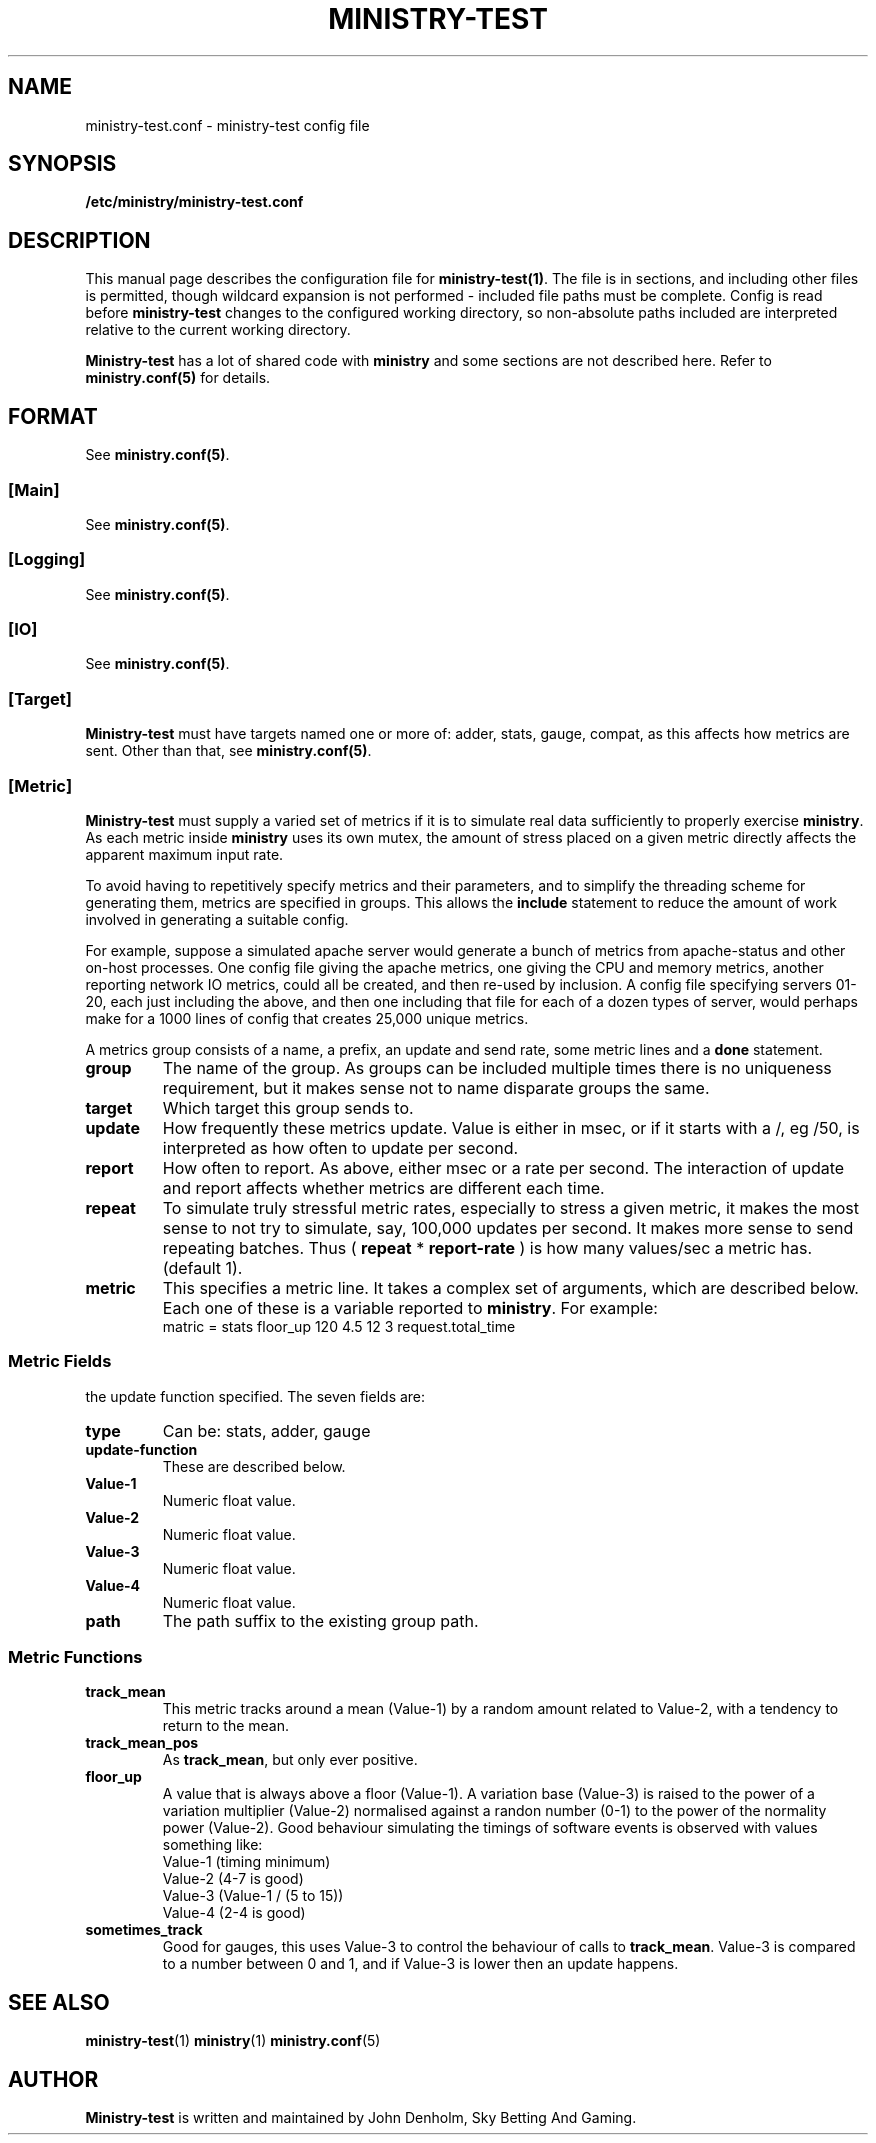 .\" Ministry-test manual page
.TH MINISTRY-TEST "1" "Jan 2018" "Networking Utilities" "User Commands"
.SH NAME
ministry-test.conf \- ministry-test config file
.SH SYNOPSIS
.nf
.BI /etc/ministry/ministry-test.conf
.fi
.SH DESCRIPTION
.PP
This manual page describes the configuration file for \fBministry-test(1)\fP.  The file is in
sections, and including other files is permitted, though wildcard expansion is not performed -
included file paths must be complete.  Config is read before \fBministry-test\fP changes to
the configured working directory, so non-absolute paths included are interpreted relative to
the current working directory.
.PP
\fBMinistry-test\fP has a lot of shared code with \fBministry\fP and some sections are not
described here.  Refer to \fBministry.conf(5)\fP for details.
.SH FORMAT
See \fBministry.conf(5)\fP.
.SS [Main]
See \fBministry.conf(5)\fP.
.SS [Logging]
See \fBministry.conf(5)\fP.
.SS [IO]
See \fBministry.conf(5)\fP.
.SS [Target]
.PP
\fBMinistry-test\fP must have targets named one or more of: adder, stats, gauge, compat, as this
affects how metrics are sent.  Other than that, see \fBministry.conf(5)\fP.
.SS [Metric]
.PP
\fBMinistry-test\fP must supply a varied set of metrics if it is to simulate real data sufficiently
to properly exercise \fBministry\fP.  As each metric inside \fBministry\fP uses its own mutex,
the amount of stress placed on a given metric directly affects the apparent maximum input rate.
.PP
To avoid having to repetitively specify metrics and their parameters, and to simplify the threading
scheme for generating them, metrics are specified in groups.  This allows the \fBinclude\fP statement
to reduce the amount of work involved in generating a suitable config.
.PP
For example, suppose a simulated apache server would generate a bunch of metrics from apache-status
and other on-host processes.  One config file giving the apache metrics, one giving the CPU and memory
metrics, another reporting network IO metrics, could all be created, and then re-used by inclusion.
A config file specifying servers 01-20, each just including the above, and then one including that
file for each of a dozen types of server, would perhaps make for a 1000 lines of config that creates
25,000 unique metrics.
.PP
A metrics group consists of a name, a prefix, an update and send rate, some metric lines and a
\fBdone\fP statement.
.TP
\fBgroup\fP
The name of the group.  As groups can be included multiple times there is no uniqueness requirement,
but it makes sense not to name disparate groups the same.
.TP
\fBtarget\fP
Which target this group sends to.
.TP
\fBupdate\fP
How frequently these metrics update.  Value is either in msec, or if it starts with a /, eg /50, is
interpreted as how often to update per second.
.TP
\fBreport\fP
How often to report.  As above, either msec or a rate per second.  The interaction of update and report
affects whether metrics are different each time.
.TP
\fBrepeat\fP
To simulate truly stressful metric rates, especially to stress a given metric, it makes the most
sense to not try to simulate, say, 100,000 updates per second.  It makes more sense to send repeating
batches.  Thus ( \fBrepeat\fP * \fBreport-rate\fP ) is how many values/sec a metric has.  (default 1).
.TP
\fBmetric\fP
This specifies a metric line.  It takes a complex set of arguments, which are described below.  Each
one of these is a variable reported to \fBministry\fP.  For example:
.nf
matric = stats floor_up 120 4.5 12 3 request.total_time
.fi

.SS Metric Fields
.PP Each metric takes seven arguments, but the meaning of the four numeric arguments changes with
the update function specified.  The seven fields are:
.TP
\fBtype\fP
Can be: stats, adder, gauge
.TP
\fBupdate-function\fP
These are described below.
.TP
\fBValue-1\fP
Numeric float value.
.TP
\fBValue-2\fP
Numeric float value.
.TP
\fBValue-3\fP
Numeric float value.
.TP
\fBValue-4\fP
Numeric float value.
.TP
\fBpath\fP
The path suffix to the existing group path.

.SS Metric Functions
.TP
\fBtrack_mean\fP
This metric tracks around a mean (Value-1) by a random amount related to Value-2, with a tendency
to return to the mean.
.TP
\fBtrack_mean_pos\fP
As \fBtrack_mean\fP, but only ever positive.
.TP
\fBfloor_up\fP
A value that is always above a floor (Value-1).  A variation base (Value-3) is raised to the power of
a variation multiplier (Value-2) normalised against a randon number (0-1) to the power of the normality
power (Value-2).  Good behaviour simulating the timings of software events is observed with values
something like:
.nf
Value-1 (timing minimum)
Value-2 (4-7 is good)
Value-3 (Value-1 / (5 to 15))
Value-4 (2-4 is good)
.fi
.TP
\fBsometimes_track\fP
Good for gauges, this uses Value-3 to control the behaviour of calls to \fBtrack_mean\fP.  Value-3 is
compared to a number between 0 and 1, and if Value-3 is lower then an update happens.

.SH SEE ALSO
.BR ministry-test (1)
.BR ministry (1)
.BR ministry.conf (5)
.SH AUTHOR
\fBMinistry-test\fP is written and maintained by John Denholm, Sky Betting And Gaming.
